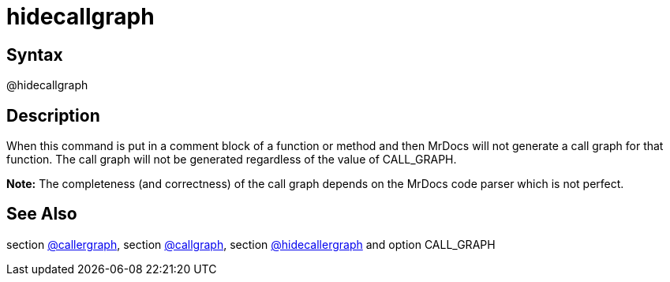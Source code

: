 = hidecallgraph

== Syntax
@hidecallgraph

== Description
When this command is put in a comment block of a function or method and then MrDocs will not generate a call graph for that function. The call graph will not be generated regardless of the value of CALL_GRAPH. 



*Note:* The completeness (and correctness) of the call graph depends on the MrDocs code parser which is not perfect.

== See Also
section xref:commands/callergraph.adoc[@callergraph], section xref:commands/callgraph.adoc[@callgraph], section xref:commands/hidecallergraph.adoc[@hidecallergraph] and option CALL_GRAPH